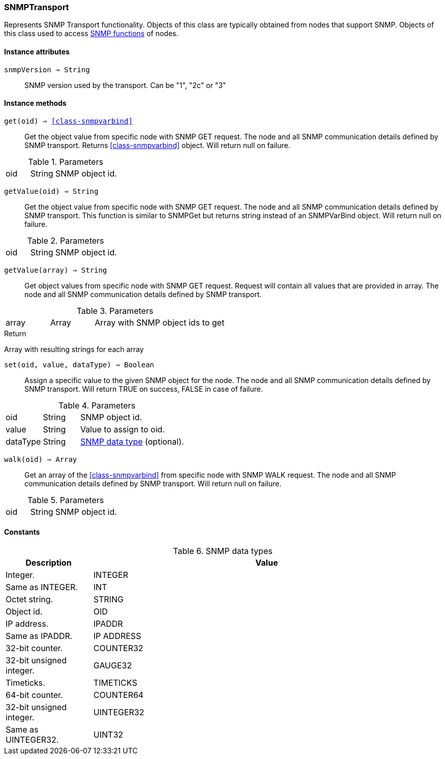 [.nxsl-class]
[[class-snmptransport]]
=== SNMPTransport

Represents SNMP Transport functionality. Objects of this class are typically obtained from nodes that support SNMP. Objects of this class used to access <<func-group-snmp,SNMP functions>> of nodes.

==== Instance attributes

`snmpVersion => String`::
SNMP version used by the transport. Can be "1", "2c" or "3"

==== Instance methods

`get(oid) => <<class-snmpvarbind>>`::
Get the object value from specific node with SNMP GET request. The node and all SNMP communication details defined by SNMP transport. Returns <<class-snmpvarbind>> object. Will return null on failure.

.Parameters
[cols="1,1,3a" grid="none", frame="none"]
|===
|oid|String|SNMP object id.
|===


`getValue(oid) => String`::
Get the object value from specific node with SNMP GET request. The node and all SNMP communication details defined by SNMP transport. This function is similar to SNMPGet but returns string instead of an SNMPVarBind object. Will return null on failure.

.Parameters
[cols="1,1,3a" grid="none", frame="none"]
|===
|oid|String|SNMP object id.
|===


`getValue(array) => String`::
Get object values from specific node with SNMP GET request. Request will contain all values that are provided in array. The node and all SNMP communication details defined by SNMP transport.

.Parameters
[cols="1,1,3a" grid="none", frame="none"]
|===
|array|Array|Array with SNMP object ids to get
|===

.Return
Array with resulting strings for each array


`set(oid, value, dataType) => Boolean`::
Assign a specific value to the given SNMP object for the node. The node and all SNMP communication details defined by SNMP transport. Will return TRUE on success, FALSE in case of failure.

.Parameters
[cols="1,1,3a" grid="none", frame="none"]
|===
|oid|String|SNMP object id.
|value|String|Value to assign to oid.
|dataType|String|<<snmp-data-types,SNMP data type>> (optional).
|===


`walk(oid) => Array`::
Get an array of the <<class-snmpvarbind>> from specific node with SNMP WALK request. The node and all SNMP communication details defined by SNMP transport. Will return null on failure.

.Parameters
[cols="1,1,3a" grid="none", frame="none"]
|===
|oid|String|SNMP object id.
|===

==== Constants

[[snmp-data-types]]
[cols="1,4a"]
.SNMP data types
|===
| Description | Value

|Integer.  
|INTEGER 

|Same as INTEGER.  
|INT 

|Octet string.  
|STRING 

|Object id.  
|OID 

|IP address. 
|IPADDR

|Same as IPADDR.
|IP ADDRESS 

|32-bit counter.  
|COUNTER32 

|32-bit unsigned integer.  
|GAUGE32 

|Timeticks.  
|TIMETICKS 

|64-bit counter.  
|COUNTER64 

|32-bit unsigned integer.  
|UINTEGER32 

|Same as UINTEGER32.
|UINT32

|===
